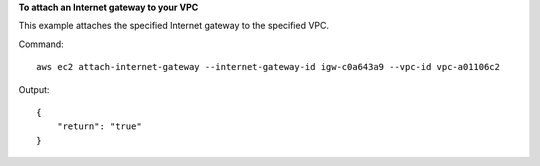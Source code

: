 **To attach an Internet gateway to your VPC**

This example attaches the specified Internet gateway to the specified VPC.

Command::

  aws ec2 attach-internet-gateway --internet-gateway-id igw-c0a643a9 --vpc-id vpc-a01106c2

Output::

  {
      "return": "true"
  }